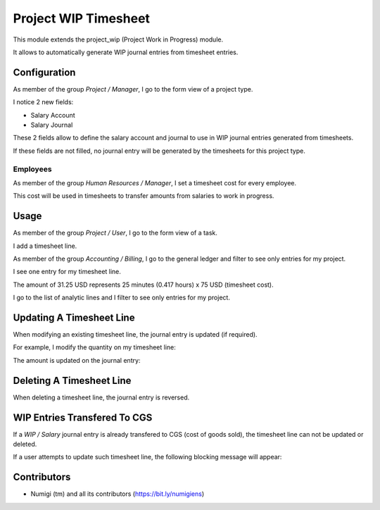 Project WIP Timesheet
=====================
This module extends the project_wip (Project Work in Progress) module.

It allows to automatically generate WIP journal entries from timesheet entries.

Configuration
-------------
As member of the group `Project / Manager`, I go to the form view of a project type.

I notice 2 new fields:

* Salary Account
* Salary Journal

.. image:: static/description/project_type.png

These 2 fields allow to define the salary account and journal to use in WIP journal entries generated from timesheets.

If these fields are not filled, no journal entry will be generated by the timesheets for this project type.

Employees
~~~~~~~~~
As member of the group `Human Resources / Manager`, I set a timesheet cost for every employee.

.. image:: static/description/employee_timesheet_cost.png

This cost will be used in timesheets to transfer amounts from salaries to work in progress.

Usage
-----
As member of the group `Project / User`, I go to the form view of a task.

I add a timesheet line.

.. image:: static/description/task_form.png

As member of the group `Accounting / Billing`, I go to the general ledger and filter to see only entries for my project.

I see one entry for my timesheet line.

.. image:: static/description/general_ledger_filtered.png

The amount of 31.25 USD represents 25 minutes (0.417 hours) x 75 USD (timesheet cost).

I go to the list of analytic lines and I filter to see only entries for my project.

.. image:: static/description/analytic_lines_filtered.png

Updating A Timesheet Line
-------------------------
When modifying an existing timesheet line, the journal entry is updated (if required).

For example, I modify the quantity on my timesheet line:

.. image:: static/description/timesheet_line_updated.png

The amount is updated on the journal entry:

.. image:: static/description/journal_entry_updated_updated.png

Deleting A Timesheet Line
-------------------------
When deleting a timesheet line, the journal entry is reversed.

.. image:: static/description/timesheet_line_deleted.png

.. image:: static/description/account_move_line_reversed.png

WIP Entries Transfered To CGS
-----------------------------
If a `WIP / Salary` journal entry is already transfered to CGS (cost of goods sold),
the timesheet line can not be updated or deleted.

If a user attempts to update such timesheet line, the following blocking message will appear:

.. image:: static/description/timesheet_line_updated_error_message.png

Contributors
------------
* Numigi (tm) and all its contributors (https://bit.ly/numigiens)
